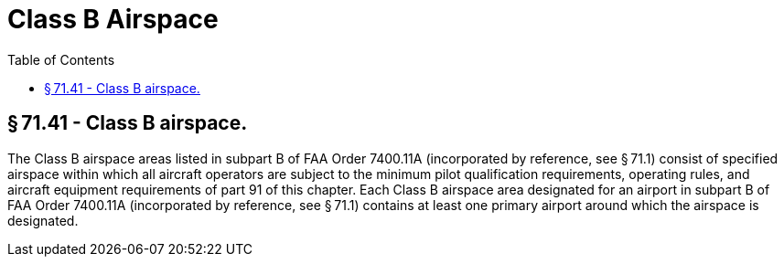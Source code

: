 # Class B Airspace
:toc:

## § 71.41 - Class B airspace.

The Class B airspace areas listed in subpart B of FAA Order 7400.11A (incorporated by reference, see § 71.1) consist of specified airspace within which all aircraft operators are subject to the minimum pilot qualification requirements, operating rules, and aircraft equipment requirements of part 91 of this chapter. Each Class B airspace area designated for an airport in subpart B of FAA Order 7400.11A (incorporated by reference, see § 71.1) contains at least one primary airport around which the airspace is designated.

